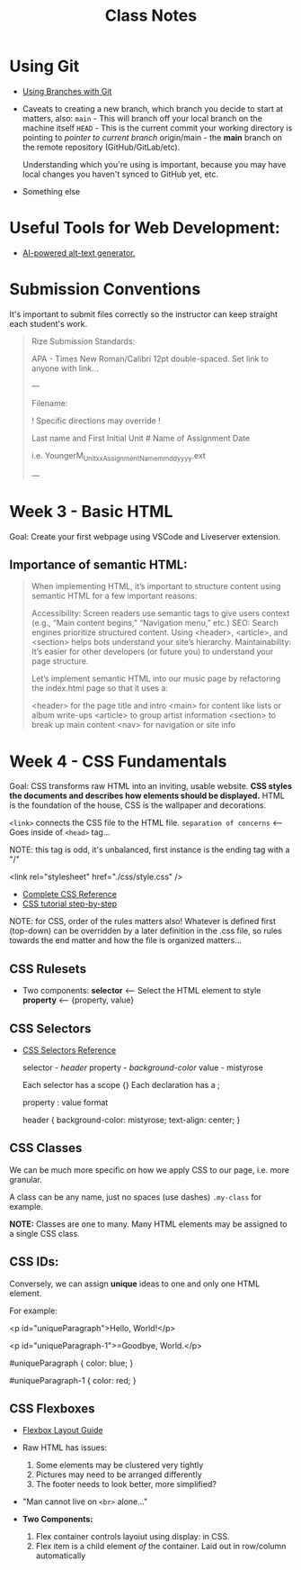 #+title: Class Notes
#+startup: indent overview hideblocks entitiespretty

* Using Git

- [[https://gitbookdown.dallasdatascience.com/branching-git-branch.html][Using Branches with Git]]

- Caveats to creating a new branch, which branch you decide to start at matters, also:
   ~main~ - This will branch off your local branch on the machine itself
   ~HEAD~ - This is the current commit your working directory is pointing to /pointer to current branch/
   origin/main - the *main* branch on the remote repository (GitHub/GitLab/etc).

   Understanding which you're using is important, because you may have local changes you haven't synced to GitHub yet, etc.

- Something else

* Useful Tools for Web Development:

- [[https://alttext.ai/][AI-powered alt-text generator.]]

* Submission Conventions

It's important to submit files correctly so the instructor can keep straight each student's work.

#+begin_quote
Rize Submission Standards:

APA - Times New Roman/Calibri 12pt double-spaced.
Set link to anyone with link...

---

Filename:

! Specific directions may override !

Last name and First Initial
Unit #
Name of Assignment
Date

i.e.
YoungerM_Unitxx_AssignmentName_mmddyyyy.ext

---
#+end_quote

* Week 3 - Basic HTML

Goal: Create your first webpage using VSCode and Liveserver extension.

** Importance of semantic HTML:
#+begin_quote
When implementing HTML, it’s important to structure content using semantic HTML for a few important reasons:

    Accessibility: Screen readers use semantic tags to give users context (e.g., “Main content begins,” “Navigation menu,” etc.)
    SEO: Search engines prioritize structured content. Using <header>, <article>, and <section> helps bots understand your site’s hierarchy.
    Maintainability: It’s easier for other developers (or future you) to understand your page structure.

Let’s implement semantic HTML into our music page by refactoring the index.html page so that it uses a:

    <header> for the page title and intro
    <main> for content like lists or album write-ups
    <article> to group artist information
    <section> to break up main content
    <nav> for navigation or site info
#+end_quote

* Week 4 - CSS Fundamentals

Goal: CSS transforms raw HTML into an inviting, usable website. *CSS styles the documents and describes how elements should be displayed.*
HTML is the foundation of the house, CSS is the wallpaper and decorations.

~<link>~ connects the CSS file to the HTML file. ~separation of concerns~ <-- Goes inside of ~<head>~ tag...

NOTE: this tag is odd, it's unbalanced, first instance is the ending tag with a "/"
#+begin_example html
    <link rel="stylesheet" href="./css/style.css" />
#+end_example

- [[https://www.w3schools.com/cssref/index.php][Complete CSS Reference]]
- [[https://makeschool.org/mediabook/oa/tracks/web-dev-with-node/your-first-website--landing-page/stylin-with-css/][CSS tutorial step-by-step]]

NOTE: for CSS, order of the rules matters also! Whatever is defined first (top-down) can be overridden by
a later definition in the .css file, so rules towards the end matter and how the file is organized matters...

** CSS Rulesets
- Two components:
  *selector* <-- Select the HTML element to style
  *property* <-- {property, value}

** CSS Selectors
- [[https://www.w3schools.com/cssref/css_selectors.php][CSS Selectors Reference]]

  selector - /header/
  property - /background-color/
  value - mistyrose

  Each selector has a scope {}
  Each declaration has a ;

  property : value format
  #+begin_example css
  header {
    background-color: mistyrose;
    text-align: center;
  }
  #+end_example

** CSS Classes
We can be much more specific on how we apply CSS to our page, i.e. more granular.

A class can be any name, just no spaces (use dashes)
~.my-class~ for example.

*NOTE:* Classes are one to many. Many HTML elements may be assigned to a single CSS class.

** CSS IDs:
Conversely, we can assign *unique* ideas to one and only one HTML element.

For example:
#+begin_example html
<p id="uniqueParagraph">Hello, World!</p>

<p id="uniqueParagraph-1">=Goodbye, World.</p>
#+end_example

#+begin_example css
#uniqueParagraph {
  color: blue;
}

#uniqueParagraph-1 {
  color: red;
}
#+end_example

** CSS Flexboxes
- [[https://css-tricks.com/snippets/css/a-guide-to-flexbox/][Flexbox Layout Guide]]

- Raw HTML has issues:
  1. Some elements may be clustered very tightly
  2. Pictures may need to be arranged differently
  3. The footer needs to look better, more simplified?

- "Man cannot live on ~<br>~ alone..."

- *Two Components:*
  1. Flex container controls layoiut using display: in CSS.
  2. Flex item is a child element /of/ the container. Laid out in row/column automatically
